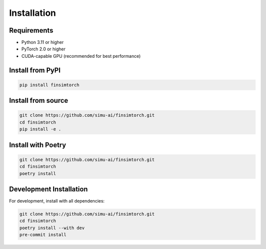 Installation
============

Requirements
------------

* Python 3.11 or higher
* PyTorch 2.0 or higher
* CUDA-capable GPU (recommended for best performance)

Install from PyPI
-----------------

.. code-block:: bash

   pip install finsimtorch

Install from source
-------------------

.. code-block:: bash

   git clone https://github.com/simu-ai/finsimtorch.git
   cd finsimtorch
   pip install -e .

Install with Poetry
-------------------

.. code-block:: bash

   git clone https://github.com/simu-ai/finsimtorch.git
   cd finsimtorch
   poetry install

Development Installation
------------------------

For development, install with all dependencies:

.. code-block:: bash

   git clone https://github.com/simu-ai/finsimtorch.git
   cd finsimtorch
   poetry install --with dev
   pre-commit install
